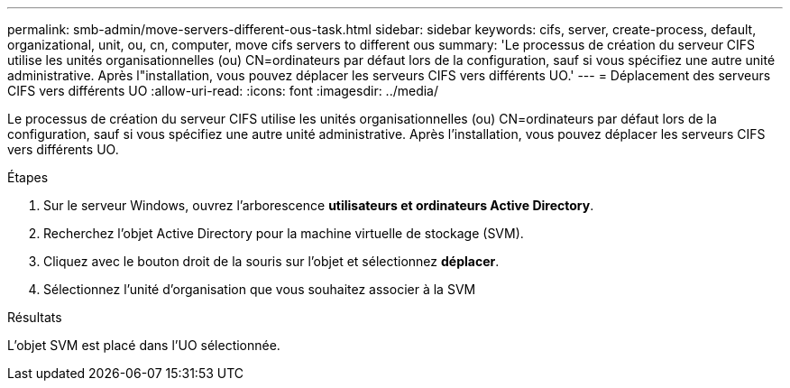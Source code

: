 ---
permalink: smb-admin/move-servers-different-ous-task.html 
sidebar: sidebar 
keywords: cifs, server, create-process, default, organizational, unit, ou, cn, computer, move cifs servers to different ous 
summary: 'Le processus de création du serveur CIFS utilise les unités organisationnelles (ou) CN=ordinateurs par défaut lors de la configuration, sauf si vous spécifiez une autre unité administrative. Après l"installation, vous pouvez déplacer les serveurs CIFS vers différents UO.' 
---
= Déplacement des serveurs CIFS vers différents UO
:allow-uri-read: 
:icons: font
:imagesdir: ../media/


[role="lead"]
Le processus de création du serveur CIFS utilise les unités organisationnelles (ou) CN=ordinateurs par défaut lors de la configuration, sauf si vous spécifiez une autre unité administrative. Après l'installation, vous pouvez déplacer les serveurs CIFS vers différents UO.

.Étapes
. Sur le serveur Windows, ouvrez l'arborescence *utilisateurs et ordinateurs Active Directory*.
. Recherchez l'objet Active Directory pour la machine virtuelle de stockage (SVM).
. Cliquez avec le bouton droit de la souris sur l'objet et sélectionnez *déplacer*.
. Sélectionnez l'unité d'organisation que vous souhaitez associer à la SVM


.Résultats
L'objet SVM est placé dans l'UO sélectionnée.

